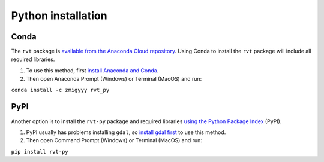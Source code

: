 .. _install_python:

Python installation
===================

Conda
-----

The ``rvt`` package is `available from the Anaconda Cloud repository <https://anaconda.org/zmigyyy/rvt_py>`_. Using Conda to install the ``rvt`` package will include all required libraries.

#. To use this method, first `install Anaconda and Conda <https://docs.conda.io/projects/conda/en/latest/user-guide/getting-started.html>`_.

#. Then open Anaconda Prompt (Windows) or Terminal (MacOS) and run:

``conda install -c zmigyyy rvt_py``

PyPI
----

Another option is to install the ``rvt-py`` package and required libraries `using the Python Package Index <https://pypi.org/project/rvt-py>`_ (PyPI).

#. PyPI usually has problems installing ``gdal``, so `install gdal first <https://pypi.org/project/GDAL/>`_ to use this method.

#. Then open Command Prompt (Windows) or Terminal (MacOS) and run:

``pip install rvt-py``